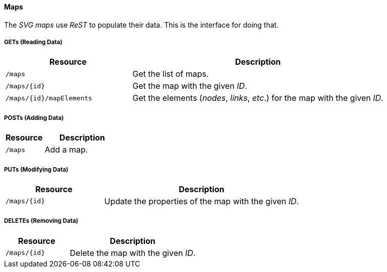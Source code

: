 
==== Maps

The _SVG maps_ use _ReST_ to populate their data.
This is the interface for doing that.

===== GETs (Reading Data)

[options="header", cols="5,10"]
|===
| Resource                 | Description
| `/maps`                  | Get the list of maps.
| `/maps/{id}`             | Get the map with the given _ID_.
| `/maps/{id}/mapElements` | Get the elements (_nodes_, _links_, _etc_.) for the map with the given _ID_.
|===

===== POSTs (Adding Data)

[options="header", cols="5,10"]
|===
| Resource | Description
| `/maps`  | Add a map.
|===

===== PUTs (Modifying Data)

[options="header", cols="5,10"]
|===
| Resource     | Description
| `/maps/{id}` | Update the properties of the map with the given _ID_.
|===

===== DELETEs (Removing Data)

[options="header", cols="5,10"]
|===
| Resource     | Description
| `/maps/{id}` | Delete the map with the given _ID_.
|===
